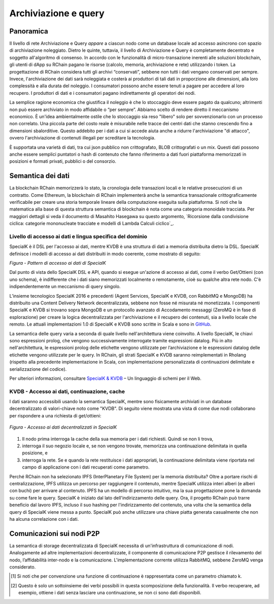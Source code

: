 .. _storage_and_query:

************************************************************
Archiviazione e query
************************************************************

Panoramica
----------------------------------------

Il livello di rete Archiviazione e Query *appare* a ciascun nodo come un database locale ad accesso asincrono con spazio di archiviazione noleggiato. Dietro le quinte, tuttavia, il livello di Archiviazione e Query è completamente decentrato e soggetto all'algoritmo di consenso. In accordo con le funzionalità di micro-transazione inerenti alle soluzioni blockchain, gli utenti di dApp su RChain pagano le risorse (calcolo, memoria, archiviazione e rete) utilizzando i token. La progettazione di RChain considera tutti gli archivi “conservati”, sebbene non tutti i dati vengano conservati per sempre. Invece, l'archiviazione dei dati sarà noleggiata e costerà ai produttori di tali dati in proporzione alle dimensioni, alla loro complessità e alla durata del noleggio. I consumatori possono anche essere tenuti a pagare per accedere al loro recupero. I produttori di dati e i consumatori pagano indirettamente gli operatori dei nodi.

La semplice ragione economica che giustifica il noleggio è che lo stoccaggio deve essere pagato da qualcuno; altrimenti non può essere archiviato in modo affidabile o “per sempre”. Abbiamo scelto di rendere diretto il meccanismo economico. È un'idea ambientalmente ostile che lo stoccaggio sia reso "libero" solo per sovvenzionarlo con un processo non correlato. Una piccola parte del costo reale è misurabile nelle tracce dei centri dati che stanno crescendo fino a dimensioni sbalorditive. Questo addebito per i dati a cui si accede aiuta anche a ridurre l'archiviazione "di attacco", ovvero l'archiviazione di contenuti illegali per screditare la tecnologia.

È supportata una varietà di dati, tra cui json pubblico non crittografato, BLOB crittografati o un mix. Questi dati possono anche essere semplici puntatori o hash di contenuto che fanno riferimento a dati fuori piattaforma memorizzati in posizioni e formati privati, pubblici o del consorzio.

Semantica dei dati
----------------------------------------

La blockchain RChain memorizzerà lo stato, la cronologia delle transazioni locali e le relative prosecuzioni di un contratto. Come Ethereum, la blockchain di RChain implementerà anche la semantica transazionale crittograficamente verificabile per creare una storia temporale lineare della computazione eseguita sulla piattaforma. Si noti che la matematica alla base di questa struttura semantica di blockchain è nota come una categoria monoidale tracciata. Per maggiori dettagli si veda il documento di Masahito Hasegawa su questo argomento, `Ricorsione dalla condivisione ciclica: categorie mononucleate tracciate e modelli di Lambda Calculi ciclico`_.

.. _Ricorsione dalla condivisione ciclica: categorie mononucleate tracciate e modelli di Lambda Calculi ciclico: http://citeseerx.ist.psu.edu/viewdoc/download?doi=10.1.1.52.31&rep=rep1&type=pdf

============================================
Livello di accesso ai dati e lingua specifica del dominio
============================================

SpecialK è il DSL per l'accesso ai dati, mentre KVDB è una struttura di dati a memoria distribuita dietro la DSL. SpecialK definisce i modelli di accesso ai dati distribuiti in modo coerente, come mostrato di seguito:

.. table:: Figura - Schema di accesso ai dati di SpecialK

+---------------------------+-----------------------------------------------------+-----------------------------+-----------------------------------+--------------------------------------+
|                           | **Lettura e scrittura a livello di oggetto (blocco distribuito)** | **Database lettura e scrittura** | **Messaggi di pubblicazione / sottoscrizione** | **Pubblica / Iscriviti con cronologia** |
+===========================+=====================================================+=============================+===================================+======================================+
| **Dati**                  | Effimero                                           | Persistente                  | Effimero                         | Persistente                           |
+---------------------------+-----------------------------------------------------+-----------------------------+-----------------------------------+--------------------------------------+
| **Continuazione(K)** [#]_  | Effimero                                           | Effimero                   | Persistente                        | Persistente                           |
+---------------------------+-----------------------------------------------------+-----------------------------+-----------------------------------+--------------------------------------+
| **Verbo del produttore** [#]_    | Inserisci                                                 | Archivia                       | Pubblica                           | Pubblica con storia                 |
+---------------------------+-----------------------------------------------------+-----------------------------+-----------------------------------+--------------------------------------+
| **Verbo del consumatore**         | Ottieni                                                 | Leggi                        | Iscriviti                         | Iscriviti                            |
+---------------------------+-----------------------------------------------------+-----------------------------+-----------------------------------+--------------------------------------+


*Figura - Pattern di accesso ai dati di SpecialK*

Dal punto di vista dello SpecialK DSL e API, quando si esegue un'azione di accesso ai dati, come il verbo Get/Ottieni (con uno schema), è indifferente che i dati siano memorizzati localmente o remotamente, cioè su qualche altra rete nodo. C'è indipendentemente un meccanismo di query singolo.

L’insieme tecnologico SpecialK 2016 e precedenti (Agent Services, SpecialK e KVDB, con RabbitMQ e MongoDB) ha distribuito una Content Delivery Network decentralizzata, sebbene non fosse né misurata né monetizzata. I componenti SpecialK e KVDB si trovano sopra MongoDB e un protocollo avanzato di Accodamento messaggi (ZeroMQ è in fase di esplorazione) per creare la logica decentralizzata per l'archiviazione e il recupero dei contenuti, sia a livello locale che remoto. Le attuali implementazioni 1.0 di SpecialK e KVDB sono scritte in Scala e sono in `GitHub`_.

.. _GitHub: https://github.com/leithaus/SpecialK

La semantica delle query varia a seconda di quale livello nell'architettura viene coinvolto. A livello SpecialK, le chiavi sono espressioni prolog, che vengono successivamente interrogate tramite espressioni datalog. Più in alto nell'architettura, le espressioni prolog delle etichette vengono utilizzate per l’archiviazione e le espressioni datalog delle etichette vengono utilizzate per le query. In RChain, gli strati SpecialK e KVDB saranno reimplementati in Rholang (rispetto alla precedente implementazione in Scala, con implementazione personalizzata di continuazioni delimitate e serializzazione del codice).

Per ulteriori informazioni, consultare `SpecialK & KVDB`_ – Un linguaggio di schemi per il Web.

.. _SpecialK & KVDB: https://docs.google.com/document/d/1aM5OIJWOyW89rHdUg6d9-YVbItdtxxiosP_fXZQaRdg/edit

=====================================================
KVDB - Accesso ai dati, continuazione, cache
=====================================================

I dati saranno accessibili usando la semantica SpecialK, mentre sono fisicamente archiviati in un database decentralizzato di valori-chiave noto come "KVDB". Di seguito viene mostrata una vista di come due nodi collaborano per rispondere a una richiesta di get/ottieni:


.. figure:: ../img/specialk.png
  :align: center
  :width: 3446
  :scale: 25
  
  *Figura - Accesso ai dati decentralizzati in SpecialK*
  

1) Il nodo prima interroga la cache della sua memoria per i dati richiesti. Quindi se non li trova,

2) interroga il suo negozio locale e, se non vengono trovate, memorizza una continuazione delimitata in quella posizione, e

3) interroga la rete. Se e quando la rete restituisce i dati appropriati, la continuazione delimitata viene riportata nel campo di applicazione con i dati recuperati come parametro.

Perché RChain non ha selezionato IPFS (InterPlanetary File System) per la memoria distribuita? Oltre a portare rischi di centralizzazione, IPFS utilizza un percorso per raggiungere il contenuto, mentre SpecialK utilizza interi alberi (e alberi con buchi) per arrivare al contenuto. IPFS ha un modello di percorso intuitivo, ma la sua progettazione pone la domanda su come fare le query. SpecialK è iniziato dal lato dell'indirizzamento delle query. Ora, il progetto RChain può trarre beneficio dal lavoro IPFS, incluso il suo hashing per l'indirizzamento del contenuto, una volta che la semantica della query di SpecialK viene messa a punto. SpecialK può anche utilizzare una chiave piatta generata casualmente che non ha alcuna correlazione con i dati.

Comunicazioni sui nodi P2P
---------------------------------------------

La semantica di storage decentralizzata di SpecialK necessita di un'infrastruttura di comunicazione di nodi. Analogamente ad altre implementazioni decentralizzate, il componente di comunicazione P2P gestisce il rilevamento del nodo, l’affidabilità inter-nodo e la comunicazione. L'implementazione corrente utilizza RabbitMQ, sebbene ZeroMQ venga considerato.

.. [#] Si noti che per convenzione una funzione di continuazione è rappresentata come un parametro chiamato k.
.. [#] Questo è solo un sottoinsieme dei verbi possibili in questa scomposizione della funzionalità. Il verbo recuperare, ad esempio, ottiene i dati senza lasciare una continuazione, se non ci sono dati disponibili.
